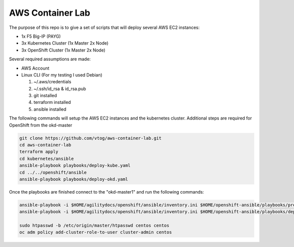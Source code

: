 AWS Container Lab
=================

The purpose of this repo is to give a set of scripts that will deploy several
AWS EC2 instances:

- 1x F5 Big-IP (PAYG)
- 3x Kubernetes Cluster (1x Master 2x Node)
- 3x OpenShift Cluster (1x Master 2x Node)

Several required assumptions are made:

- AWS Account
- Linux CLI (For my testing I used Debian)

  1. ~/.aws/credentials
  #. ~/.ssh/id_rsa & id_rsa.pub
  #. git installed
  #. terraform installed
  #. ansible installed

The following commands will setup the AWS EC2 instances and the kubernetes
cluster.  Additional steps are required for OpenShift from the okd-master

.. code-block:: bash

   git clone https://github.com/vtog/aws-container-lab.git
   cd aws-container-lab
   terraform apply
   cd kubernetes/ansible
   ansible-playbook playbooks/deploy-kube.yaml
   cd ../../openshift/ansible
   ansible-playbook playbooks/deploy-okd.yaml

Once the playbooks are finished connect to the "okd-master1" and run the
following commands:

.. code-block:: bash

   ansible-playbook -i $HOME/agilitydocs/openshift/ansible/inventory.ini $HOME/openshift-ansible/playbooks/prerequisites.yml
   ansible-playbook -i $HOME/agilitydocs/openshift/ansible/inventory.ini $HOME/openshift-ansible/playbooks/deploy_cluster.yml

   sudo htpasswd -b /etc/origin/master/htpasswd centos centos
   oc adm policy add-cluster-role-to-user cluster-admin centos
   